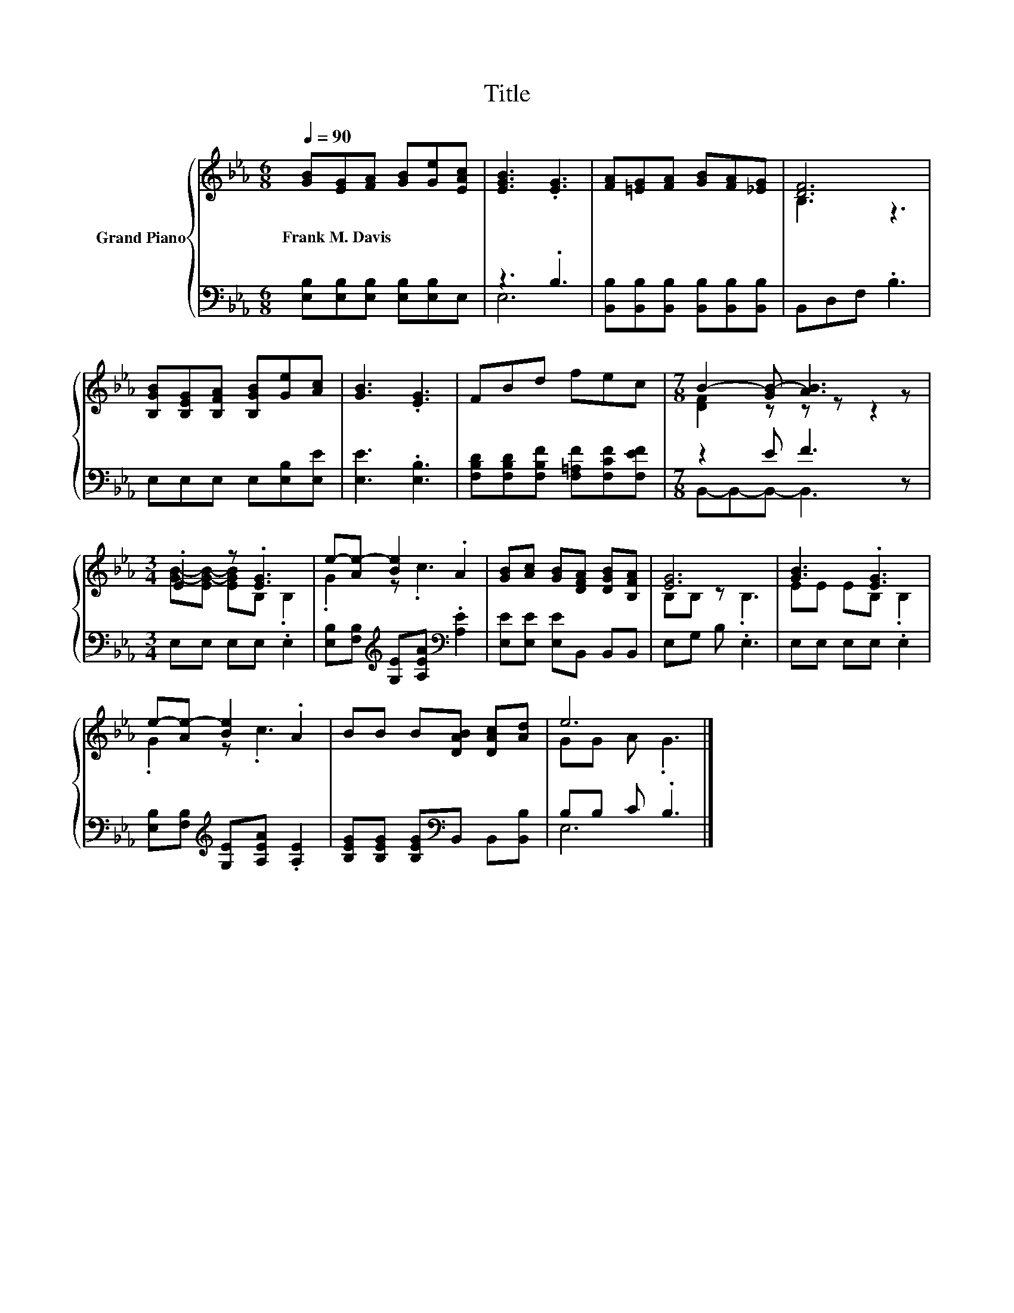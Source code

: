 X:1
T:Title
%%score { ( 1 4 ) | ( 2 3 ) }
L:1/8
Q:1/4=90
M:6/8
K:Eb
V:1 treble nm="Grand Piano"
V:4 treble 
V:2 bass 
V:3 bass 
V:1
 [GB][EG][FA] [GB][Ge][EAc] | [EGB]3 .[EG]3 | [FA][=EG][FA] [GB][FA][_EG] | [DF]6 | %4
w: Frank~M.~Davis * * * * *||||
 [B,GB][B,EG][B,FA] [B,GB][Ge][Ac] | [GB]3 .[EG]3 | FBd fec |[M:7/8] B2- [GB-] [AB]3 z | %8
w: ||||
[M:3/4] .E2 z .[EG]3 | e-[Ae-] [Be]2 .A2 | [GB][Ac] [GB][DFA] [DGB][B,FA] | [EG]6 | [GB]3 .[EG]3 | %13
w: |||||
 e-[Ae-] [Be]2 .A2 | BB B[DAB] [DAc][Ad] | e6 |] %16
w: |||
V:2
 [E,B,][E,B,][E,B,] [E,B,][E,B,]E, | z3 .B,3 | [B,,B,][B,,B,][B,,B,] [B,,B,][B,,B,][B,,B,] | %3
 B,,D,F, .B,3 | E,E,E, E,[E,B,][E,E] | [E,E]3 .[E,B,]3 | %6
 [F,B,D][F,B,D][F,B,F] [F,=A,F][F,CF][F,EF] |[M:7/8] z2 E F3 z |[M:3/4] E,E, E,E, .E,2 | %9
 [E,B,][F,B,][K:treble] [G,E][A,EA][K:bass] .[A,E]2 | [E,E][E,E] [E,E]B,, B,,B,, | E,G, B, .E,3 | %12
 E,E, E,E, .E,2 | [E,B,][F,B,][K:treble] [G,E][A,EA] .[A,E]2 | %14
 [B,EG][B,EG] [B,EG][K:bass]B,, B,,[B,,B,] | B,B, C .B,3 |] %16
V:3
 x6 | E,6 | x6 | x6 | x6 | x6 | x6 |[M:7/8] B,,-B,,-B,,- B,,3 z |[M:3/4] x6 | %9
 x2[K:treble] x2[K:bass] x2 | x6 | x6 | x6 | x2[K:treble] x4 | x3[K:bass] x3 | E,6 |] %16
V:4
 x6 | x6 | x6 | B,3 z3 | x6 | x6 | x6 |[M:7/8] [DF]2 z z z z2 |[M:3/4] [GB]-[EG-B-] [EGB]B, .B,2 | %9
 .G2 z .c3 | x6 | B,B, z .B,3 | EE EB, .B,2 | .G2 z .c3 | x6 | GG A .G3 |] %16

